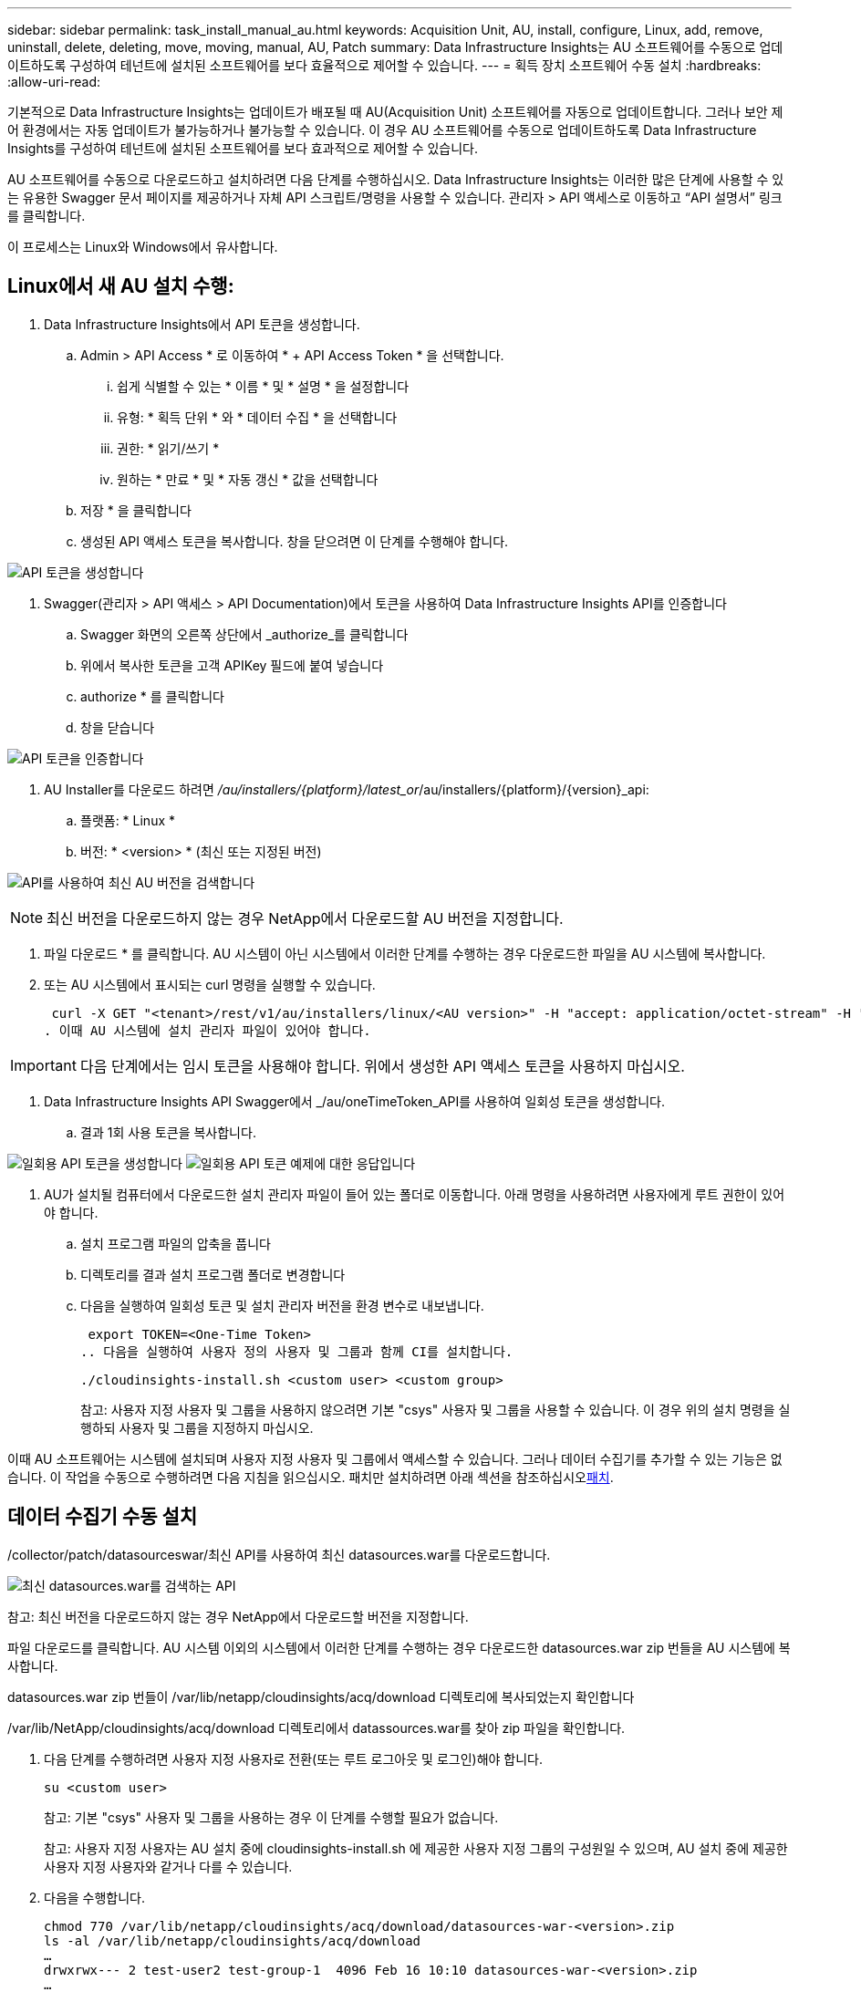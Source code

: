 ---
sidebar: sidebar 
permalink: task_install_manual_au.html 
keywords: Acquisition Unit, AU, install, configure, Linux, add, remove, uninstall, delete, deleting, move, moving, manual, AU, Patch 
summary: Data Infrastructure Insights는 AU 소프트웨어를 수동으로 업데이트하도록 구성하여 테넌트에 설치된 소프트웨어를 보다 효율적으로 제어할 수 있습니다. 
---
= 획득 장치 소프트웨어 수동 설치
:hardbreaks:
:allow-uri-read: 


[role="lead"]
기본적으로 Data Infrastructure Insights는 업데이트가 배포될 때 AU(Acquisition Unit) 소프트웨어를 자동으로 업데이트합니다. 그러나 보안 제어 환경에서는 자동 업데이트가 불가능하거나 불가능할 수 있습니다. 이 경우 AU 소프트웨어를 수동으로 업데이트하도록 Data Infrastructure Insights를 구성하여 테넌트에 설치된 소프트웨어를 보다 효과적으로 제어할 수 있습니다.

AU 소프트웨어를 수동으로 다운로드하고 설치하려면 다음 단계를 수행하십시오. Data Infrastructure Insights는 이러한 많은 단계에 사용할 수 있는 유용한 Swagger 문서 페이지를 제공하거나 자체 API 스크립트/명령을 사용할 수 있습니다. 관리자 > API 액세스로 이동하고 “API 설명서” 링크를 클릭합니다.

이 프로세스는 Linux와 Windows에서 유사합니다.



== Linux에서 새 AU 설치 수행:

. Data Infrastructure Insights에서 API 토큰을 생성합니다.
+
.. Admin > API Access * 로 이동하여 * + API Access Token * 을 선택합니다.
+
... 쉽게 식별할 수 있는 * 이름 * 및 * 설명 * 을 설정합니다
... 유형: * 획득 단위 * 와 * 데이터 수집 * 을 선택합니다
... 권한: * 읽기/쓰기 *
... 원하는 * 만료 * 및 * 자동 갱신 * 값을 선택합니다


.. 저장 * 을 클릭합니다
.. 생성된 API 액세스 토큰을 복사합니다. 창을 닫으려면 이 단계를 수행해야 합니다.




image:Manual_AU_Create_API_Token.png["API 토큰을 생성합니다"]

. Swagger(관리자 > API 액세스 > API Documentation)에서 토큰을 사용하여 Data Infrastructure Insights API를 인증합니다
+
.. Swagger 화면의 오른쪽 상단에서 _authorize_를 클릭합니다
.. 위에서 복사한 토큰을 고객 APIKey 필드에 붙여 넣습니다
.. authorize * 를 클릭합니다
.. 창을 닫습니다




image:Manual_AU_Authorization.png["API 토큰을 인증합니다"]

. AU Installer를 다운로드 하려면 _/au/installers/{platform}/latest_or_/au/installers/{platform}/{version}_api:
+
.. 플랫폼: * Linux *
.. 버전: * <version> * (최신 또는 지정된 버전)




image:Manual_AU_API_Retrieve_latest.png["API를 사용하여 최신 AU 버전을 검색합니다"]


NOTE: 최신 버전을 다운로드하지 않는 경우 NetApp에서 다운로드할 AU 버전을 지정합니다.

. 파일 다운로드 * 를 클릭합니다. AU 시스템이 아닌 시스템에서 이러한 단계를 수행하는 경우 다운로드한 파일을 AU 시스템에 복사합니다.
. 또는 AU 시스템에서 표시되는 curl 명령을 실행할 수 있습니다.
+
 curl -X GET "<tenant>/rest/v1/au/installers/linux/<AU version>" -H "accept: application/octet-stream" -H "X-CloudInsights-ApiKey: <token>"
. 이때 AU 시스템에 설치 관리자 파일이 있어야 합니다.



IMPORTANT: 다음 단계에서는 임시 토큰을 사용해야 합니다. 위에서 생성한 API 액세스 토큰을 사용하지 마십시오.

. Data Infrastructure Insights API Swagger에서 _/au/oneTimeToken_API를 사용하여 일회성 토큰을 생성합니다.
+
.. 결과 1회 사용 토큰을 복사합니다.




image:Manual_AU_one_time_token.png["일회용 API 토큰을 생성합니다"] image:Manual_AU_one_time_token_response.png["일회용 API 토큰 예제에 대한 응답입니다"]

. AU가 설치될 컴퓨터에서 다운로드한 설치 관리자 파일이 들어 있는 폴더로 이동합니다. 아래 명령을 사용하려면 사용자에게 루트 권한이 있어야 합니다.
+
.. 설치 프로그램 파일의 압축을 풉니다
.. 디렉토리를 결과 설치 프로그램 폴더로 변경합니다
.. 다음을 실행하여 일회성 토큰 및 설치 관리자 버전을 환경 변수로 내보냅니다.
+
 export TOKEN=<One-Time Token>
.. 다음을 실행하여 사용자 정의 사용자 및 그룹과 함께 CI를 설치합니다.
+
 ./cloudinsights-install.sh <custom user> <custom group>
+
참고: 사용자 지정 사용자 및 그룹을 사용하지 않으려면 기본 "csys" 사용자 및 그룹을 사용할 수 있습니다. 이 경우 위의 설치 명령을 실행하되 사용자 및 그룹을 지정하지 마십시오.





이때 AU 소프트웨어는 시스템에 설치되며 사용자 지정 사용자 및 그룹에서 액세스할 수 있습니다. 그러나 데이터 수집기를 추가할 수 있는 기능은 없습니다. 이 작업을 수동으로 수행하려면 다음 지침을 읽으십시오. 패치만 설치하려면 아래 섹션을 참조하십시오<<downloading-a-patch,패치>>.



== 데이터 수집기 수동 설치

/collector/patch/datasourceswar/최신 API를 사용하여 최신 datasources.war를 다운로드합니다.

image:API_Manual_Download_datasources.png["최신 datasources.war를 검색하는 API"]

참고: 최신 버전을 다운로드하지 않는 경우 NetApp에서 다운로드할 버전을 지정합니다.

파일 다운로드를 클릭합니다. AU 시스템 이외의 시스템에서 이러한 단계를 수행하는 경우 다운로드한 datasources.war zip 번들을 AU 시스템에 복사합니다.

datasources.war zip 번들이 /var/lib/netapp/cloudinsights/acq/download 디렉토리에 복사되었는지 확인합니다

/var/lib/NetApp/cloudinsights/acq/download 디렉토리에서 datassources.war를 찾아 zip 파일을 확인합니다.

. 다음 단계를 수행하려면 사용자 지정 사용자로 전환(또는 루트 로그아웃 및 로그인)해야 합니다.
+
 su <custom user>
+
참고: 기본 "csys" 사용자 및 그룹을 사용하는 경우 이 단계를 수행할 필요가 없습니다.

+
참고: 사용자 지정 사용자는 AU 설치 중에 cloudinsights-install.sh 에 제공한 사용자 지정 그룹의 구성원일 수 있으며, AU 설치 중에 제공한 사용자 지정 사용자와 같거나 다를 수 있습니다.

. 다음을 수행합니다.
+
....
chmod 770 /var/lib/netapp/cloudinsights/acq/download/datasources-war-<version>.zip
ls -al /var/lib/netapp/cloudinsights/acq/download
…
drwxrwx--- 2 test-user2 test-group-1  4096 Feb 16 10:10 datasources-war-<version>.zip
…
....
+
참고: "csys" 사용자 및 그룹을 사용하는 경우 위의 출력에 표시됩니다.

+
참고: 다른 사용자 지정 사용자를 사용하여 설치할 계획이라면 그룹 권한이 소유자와 그룹 모두에 대해 읽기 및 쓰기로 설정되어 있는지 확인합니다(chmod 660 ....).

. AU를 다시 시작합니다. Data Infrastructure Insights에서 관측성 > 수집기 로 이동하고 Acquisition Units 탭을 선택합니다. AU의 오른쪽에 있는 "세 개의 점" 메뉴에서 다시 시작 을 선택합니다.




== 패치 다운로드

/collector/patch/file/{version} API를 사용하여 패치를 다운로드합니다.

image:API_Manual_Download_patch.png["패치를 검색할 API입니다"]

참고: 다운로드할 버전을 NetApp로 확인합니다.

파일 다운로드를 클릭합니다. AU 시스템 이외의 시스템에서 이러한 단계를 수행하는 경우 다운로드한 패치 zip 번들을 AU 시스템에 복사합니다.

패치 zip 번들이 /var/lib/netapp/cloudinsights/acq/download 디렉토리에 복사되었는지 확인합니다

패치의 /var/lib/netapp/cloudinsights/acq/download 디렉토리로 이동하여 .zip 파일을 확인합니다.

. 다음 단계를 수행하려면 사용자 지정 사용자로 전환(또는 루트 로그아웃 및 로그인)해야 합니다.
+
 su <custom user>
+
참고: 기본 "csys" 사용자 및 그룹을 사용하는 경우 이 단계를 수행할 필요가 없습니다.

+
참고: 사용자 지정 사용자는 AU 설치 중에 cloudinsights-install.sh 에 제공한 사용자 지정 그룹의 구성원일 수 있으며, AU 설치 중에 제공한 사용자 지정 사용자와 같거나 다를 수 있습니다.

. 다음을 수행합니다.
+
....
chmod 770 /var/lib/netapp/cloudinsights/acq/download/<patch_file_name>.zip
ls -al /var/lib/netapp/cloudinsights/acq/download
…
drwxrwx--- 2 test-user2 test-group-1  4096 Feb 16 10:10 <patch_file_name>.zip
…
....
+
참고: "csys" 사용자 및 그룹을 사용하는 경우 위의 출력에 표시됩니다.

+
참고: 다른 사용자 지정 사용자를 사용하여 설치할 계획이라면 그룹 권한이 소유자와 그룹 모두에 대해 읽기 및 쓰기로 설정되어 있는지 확인합니다(chmod 660 ....).

. AU를 다시 시작합니다. Data Infrastructure Insights에서 관측성 > 수집기 로 이동하고 Acquisition Units 탭을 선택합니다. AU의 오른쪽에 있는 "세 개의 점" 메뉴에서 다시 시작 을 선택합니다.




== 외부 키 검색

UNIX 셸 스크립트를 제공할 경우 획득 장치에서 이를 실행하여 키 관리 시스템에서 * 개인 키 * 및 * 공개 키 * 를 검색할 수 있습니다.

키를 검색하기 위해 Data Infrastructure Insights에서 스크립트를 실행하고 두 가지 매개 변수(_key id_and_key type_)를 전달합니다. _Key id_를 사용하여 키 관리 시스템의 키를 식별할 수 있습니다. _키 유형 _ 은(는) "public" 또는 "private"입니다. 키 유형이 "public"인 경우 스크립트는 공개 키를 반환해야 합니다. 키 유형이 "private"인 경우 개인 키를 반환해야 합니다.

키를 다시 획득 장치로 보내려면 스크립트는 키를 표준 출력으로 인쇄해야 합니다. 스크립트는 PRINT_ONLY_THE 키를 표준 출력으로 가져와야 합니다. 다른 텍스트는 표준 출력으로 인쇄해서는 안 됩니다. 요청된 키가 표준 출력으로 인쇄되면 스크립트는 종료 코드가 0인 상태에서 종료되어야 합니다. 다른 반환 코드는 오류로 간주됩니다.

이 스크립트는 획득 장치와 함께 스크립트를 실행하는 SecurityAdmin 도구를 사용하여 획득 장치에 등록해야 합니다. 스크립트에는 root 및 "cisys" 사용자에 대해 _READ_AND_EXECUTE_권한이 있어야 합니다. 등록 후 쉘 스크립트가 수정되면 수정된 쉘 스크립트를 획득 장치에 다시 등록해야 합니다.

|===


| 입력 매개 변수: 키 ID | 고객 키 관리 시스템에서 키를 식별하는 데 사용되는 키 식별자입니다. 


| 입력 매개변수: 키 유형 | 퍼블릭 또는 프라이빗. 


| 출력 | 요청된 키를 표준 출력으로 인쇄해야 합니다. 현재 2048비트 RSA 키가 지원됩니다. 키는 PEM, DER로 인코딩된 PKCS8 PrivateKeyInfo RFC 5958 공개 키 형식(PEM, DER로 인코딩된 X.509 SubjectPublicKeyInfo RFC 5280)으로 인코딩 및 인쇄되어야 합니다 


| 종료 코드 | 종료 코드 0을(를) 성공했습니다. 다른 모든 종료 값은 실패로 간주됩니다. 


| 스크립트 권한 | 스크립트에는 루트 및 "cisys" 사용자에 대한 읽기 및 실행 권한이 있어야 합니다. 


| 로그 | 스크립트 실행이 기록됩니다. 로그는 - /var/log/NetApp/cloudinsights/SecurityAdmin/securityadmin.log /var/log/NetApp/cloudinsights/acq/acq.log 에서 확인할 수 있습니다 
|===